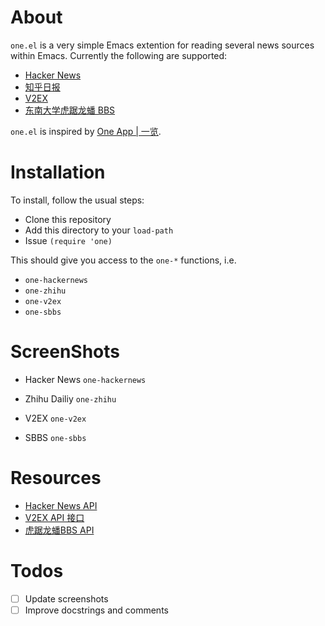 * About
~one.el~  is a very simple Emacs extention for reading several news
sources within Emacs. Currently the following are supported:
- [[https://news.ycombinator.com/][Hacker News]]
- [[http://daily.zhihu.com/][知乎日报]]
- [[http://www.v2ex.com/][V2EX]]
- [[http://bbs.seu.edu.cn][东南大学虎踞龙蟠 BBS]]

~one.el~ is inspired by [[http://one.hackplan.com/][One App | 一览]].

* Installation
To install, follow the usual steps:
- Clone this repository
- Add this directory to your ~load-path~
- Issue ~(require 'one)~
This should give you access to the ~one-*~ functions,
i.e. 
- ~one-hackernews~
- ~one-zhihu~
- ~one-v2ex~
- ~one-sbbs~

* ScreenShots
- Hacker News ~one-hackernews~
[[http://i.imgur.com/rDjw746.png]]
- Zhihu Dailiy ~one-zhihu~
[[http://i.imgur.com/MV60LZY.png]]
- V2EX ~one-v2ex~
[[http://i.imgur.com/GyPmxIU.png]]
- SBBS ~one-sbbs~
[[http://i.imgur.com/b5kHgjm.png]]

* Resources
- [[http://api.ihackernews.com/][Hacker News API]]
- [[https://www.v2ex.com/p/7v9TEc53][V2EX API 接口]]
- [[http://bbs.seu.edu.cn/api-documentation/][虎踞龙蟠BBS API]]

* Todos
- [ ] Update screenshots
- [ ] Improve docstrings and comments
